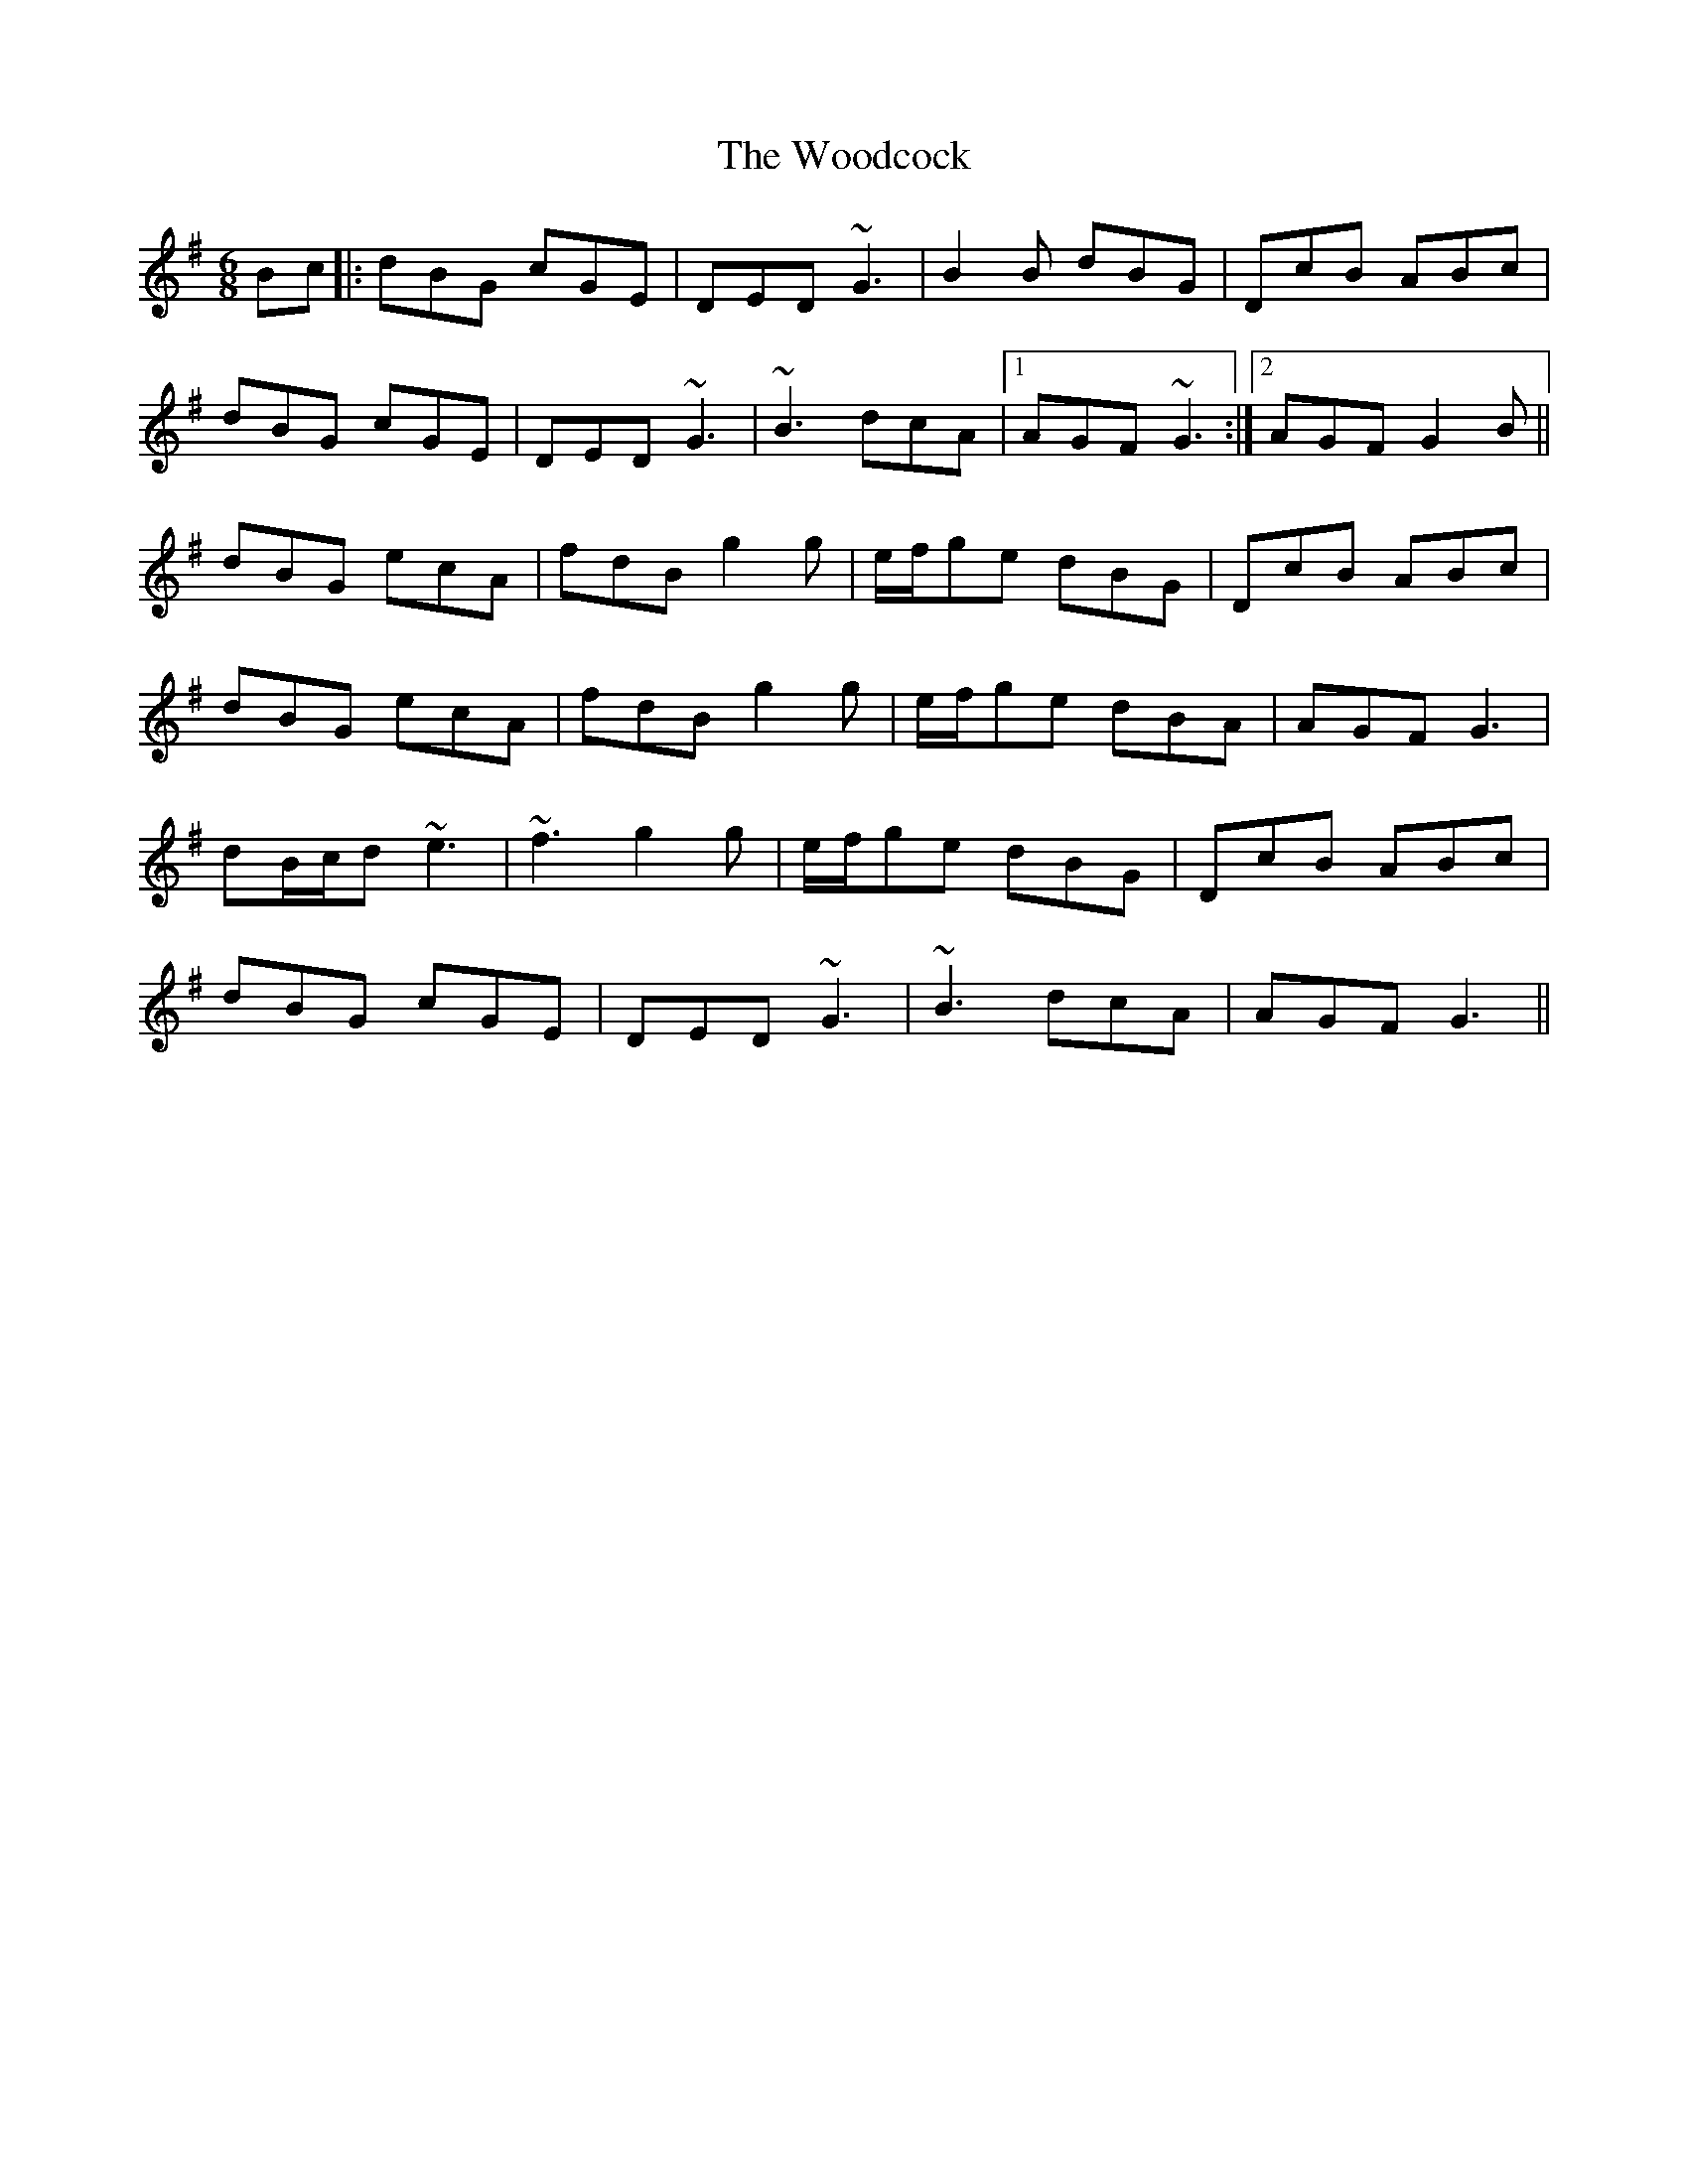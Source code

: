 X: 43289
T: Woodcock, The
R: jig
M: 6/8
K: Gmajor
Bc|:dBG cGE|DED ~G3|B2B dBG|DcB ABc|
dBG cGE|DED ~G3|~B3 dcA|1 AGF ~G3:|2 AGF G2B||
dBG ecA|fdB g2g|e/f/ge dBG|DcB ABc|
dBG ecA|fdB g2g|e/f/ge dBA|AGF G3|
dB/c/d ~e3|~f3 g2g|e/f/ge dBG|DcB ABc|
dBG cGE|DED ~G3|~B3 dcA|AGF G3||

